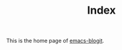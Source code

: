 #+TITLE: Index

This is the home page of [[https://github.com/coldnew/emacs-blogit][emacs-blogit]].
